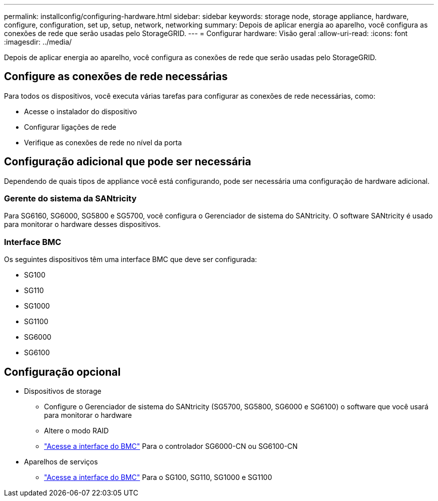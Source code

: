 ---
permalink: installconfig/configuring-hardware.html 
sidebar: sidebar 
keywords: storage node, storage appliance, hardware, configure, configuration, set up, setup, network, networking 
summary: Depois de aplicar energia ao aparelho, você configura as conexões de rede que serão usadas pelo StorageGRID. 
---
= Configurar hardware: Visão geral
:allow-uri-read: 
:icons: font
:imagesdir: ../media/


[role="lead"]
Depois de aplicar energia ao aparelho, você configura as conexões de rede que serão usadas pelo StorageGRID.



== Configure as conexões de rede necessárias

Para todos os dispositivos, você executa várias tarefas para configurar as conexões de rede necessárias, como:

* Acesse o instalador do dispositivo
* Configurar ligações de rede
* Verifique as conexões de rede no nível da porta




== Configuração adicional que pode ser necessária

Dependendo de quais tipos de appliance você está configurando, pode ser necessária uma configuração de hardware adicional.



=== Gerente do sistema da SANtricity

Para SG6160, SG6000, SG5800 e SG5700, você configura o Gerenciador de sistema do SANtricity. O software SANtricity é usado para monitorar o hardware desses dispositivos.



=== Interface BMC

Os seguintes dispositivos têm uma interface BMC que deve ser configurada:

* SG100
* SG110
* SG1000
* SG1100
* SG6000
* SG6100




== Configuração opcional

* Dispositivos de storage
+
** Configure o Gerenciador de sistema do SANtricity (SG5700, SG5800, SG6000 e SG6100) o software que você usará para monitorar o hardware
** Altere o modo RAID
** link:../installconfig/accessing-bmc-interface.html["Acesse a interface do BMC"] Para o controlador SG6000-CN ou SG6100-CN


* Aparelhos de serviços
+
** link:../installconfig/accessing-bmc-interface.html["Acesse a interface do BMC"] Para o SG100, SG110, SG1000 e SG1100



